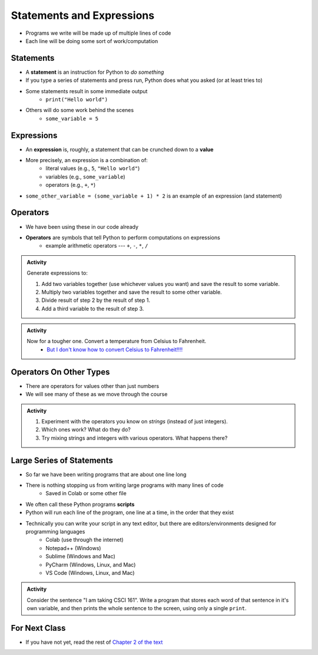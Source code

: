 **************************
Statements and Expressions
**************************

* Programs we write will be made up of multiple lines of code
* Each line will be doing some sort of work/computation


Statements
==========

* A **statement** is an instruction for Python to *do something*
* If you type a series of statements and press run, Python does what you asked (or at least tries to)
* Some statements result in some immediate output
    * ``print("Hello world")``
* Others will do some work behind the scenes
    * ``some_variable = 5``


Expressions
===========

* An **expression** is, roughly, a statement that can be crunched down to a **value**
* More precisely, an expression is a combination of:
    * literal values (e.g., ``5``, ``"Hello world"``)
    * variables (e.g., ``some_variable``)
    * operators (e.g., ``+``, ``*``)

* ``some_other_variable = (some_variable + 1) * 2`` is an example of an expression (and statement)


Operators
=========

* We have been using these in our code already
* **Operators** are symbols that tell Python to perform computations on expressions
    * example arithmetic operators --- ``+``, ``-``, ``*``, ``/``


.. admonition:: Activity

    Generate expressions to:

    #. Add two variables together (use whichever values you want) and save the result to some variable.
    #. Multiply two variables together and save the result to some other variable.
    #. Divide result of step 2 by the result of step 1.
    #. Add a third variable to the result of step 3.


.. admonition:: Activity

    Now for a tougher one. Convert a temperature from Celsius to Fahrenheit.
        * `But I don't know how to convert Celsius to Fahrenheit!!!! <https://www.google.com/search?q=how+to+convert+celsius+to+fahrenheit>`_

    .. raw:: html

        <iframe width="560" height="315" src="https://www.youtube.com/embed/R1ScWDNUEnM" frameborder="0" allowfullscreen></iframe><br><br>

   
Operators On Other Types
========================

* There are operators for values other than just numbers
* We will see many of these as we move through the course

.. admonition:: Activity
   
    #. Experiment with the operators you know on *strings* (instead of just integers).
    #. Which ones work? What do they do?
    #. Try mixing strings and integers with various operators. What happens there?

   
Large Series of Statements
==========================

* So far we have been writing programs that are about one line long
* There is nothing stopping us from writing large programs with many lines of code
    * Saved in Colab or some other file
* We often call these Python programs **scripts**
* Python will run each line of the program, one line at a time, in the order that they exist

* Technically you can write your script in any text editor, but there are editors/environments designed for programming languages
    * Colab (use through the internet)
    * Notepad++ (Windows)
    * Sublime (Windows and Mac)
    * PyCharm (Windows, Linux, and Mac)
    * VS Code (Windows, Linux, and Mac)


.. admonition:: Activity

    Consider the sentence "I am taking CSCI 161". Write a program that stores each word of that sentence in it's own
    variable, and then prints the whole sentence to the screen, using only a single ``print``.

    .. raw:: html

        <iframe width="560" height="315" src="https://www.youtube.com/embed/u-d3chSpFO4" frameborder="0" allowfullscreen></iframe><br><br>


For Next Class
==============

* If you have not yet, read the rest of `Chapter 2 of the text <http://openbookproject.net/thinkcs/python/english3e/variables_expressions_statements.html>`_
